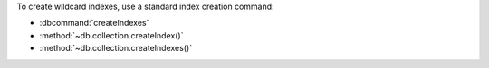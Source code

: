 To create wildcard indexes, use a standard index creation command:

- :dbcommand:`createIndexes`
- :method:`~db.collection.createIndex()`
- :method:`~db.collection.createIndexes()`
